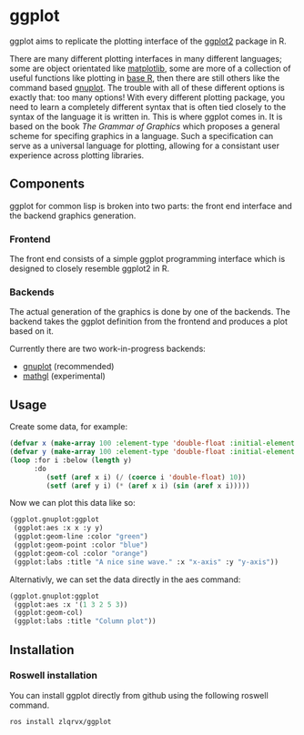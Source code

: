 * ggplot
ggplot aims to replicate the plotting interface of the [[https://ggplot2.tidyverse.org/][ggplot2]] package in R.

There are many different plotting interfaces in many different languages; some are object orientated like [[https://matplotlib.org][matplotlib]], some are more of a collection of useful functions like plotting in [[https://www.r-project.org/][base R]], then there are still others like the command based [[https://gnuplot.info/][gnuplot]]. The trouble with all of these different options is exactly that: too many options! With every different plotting package, you need to learn a completely different syntax that is often tied closely to the syntax of the language it is written in. This is where ggplot comes in. It is based on the book /The Grammar of Graphics/ which proposes a general scheme for specifing graphics in a language. Such a specification can serve as a universal language for plotting, allowing for a consistant user experience across plotting libraries.

** Components
ggplot for common lisp is broken into two parts: the front end interface and the backend graphics generation.
*** Frontend
The front end consists of a simple ggplot programming interface which is designed to closely resemble ggplot2 in R.

*** Backends
The actual generation of the graphics is done by one of the backends. The backend takes the ggplot definition from the frontend and produces a plot based on it.

Currently there are two work-in-progress backends:
+ [[https://gnuplot.info/][gnuplot]] (recommended)
+ [[https://mathgl.sourceforge.net/][mathgl]] (experimental)

** Usage
Create some data, for example:
#+begin_src lisp :session :results none
(defvar x (make-array 100 :element-type 'double-float :initial-element 1d0))
(defvar y (make-array 100 :element-type 'double-float :initial-element 1d0))
(loop :for i :below (length y)
      :do
         (setf (aref x i) (/ (coerce i 'double-float) 10))
         (setf (aref y i) (* (aref x i) (sin (aref x i)))))
#+end_src

Now we can plot this data like so:
#+begin_src lisp :session :results none
(ggplot.gnuplot:ggplot
 (ggplot:aes :x x :y y)
 (ggplot:geom-line :color "green")
 (ggplot:geom-point :color "blue")
 (ggplot:geom-col :color "orange")
 (ggplot:labs :title "A nice sine wave." :x "x-axis" :y "y-axis"))
#+end_src

Alternativly, we can set the data directly in the aes command:
#+begin_src lisp :session :results none
(ggplot.gnuplot:ggplot
 (ggplot:aes :x '(1 3 2 5 3))
 (ggplot:geom-col)
 (ggplot:labs :title "Column plot"))
#+end_src

** Installation
*** Roswell installation
You can install ggplot directly from github using the following roswell command.
#+begin_src sh
ros install zlqrvx/ggplot
#+end_src
